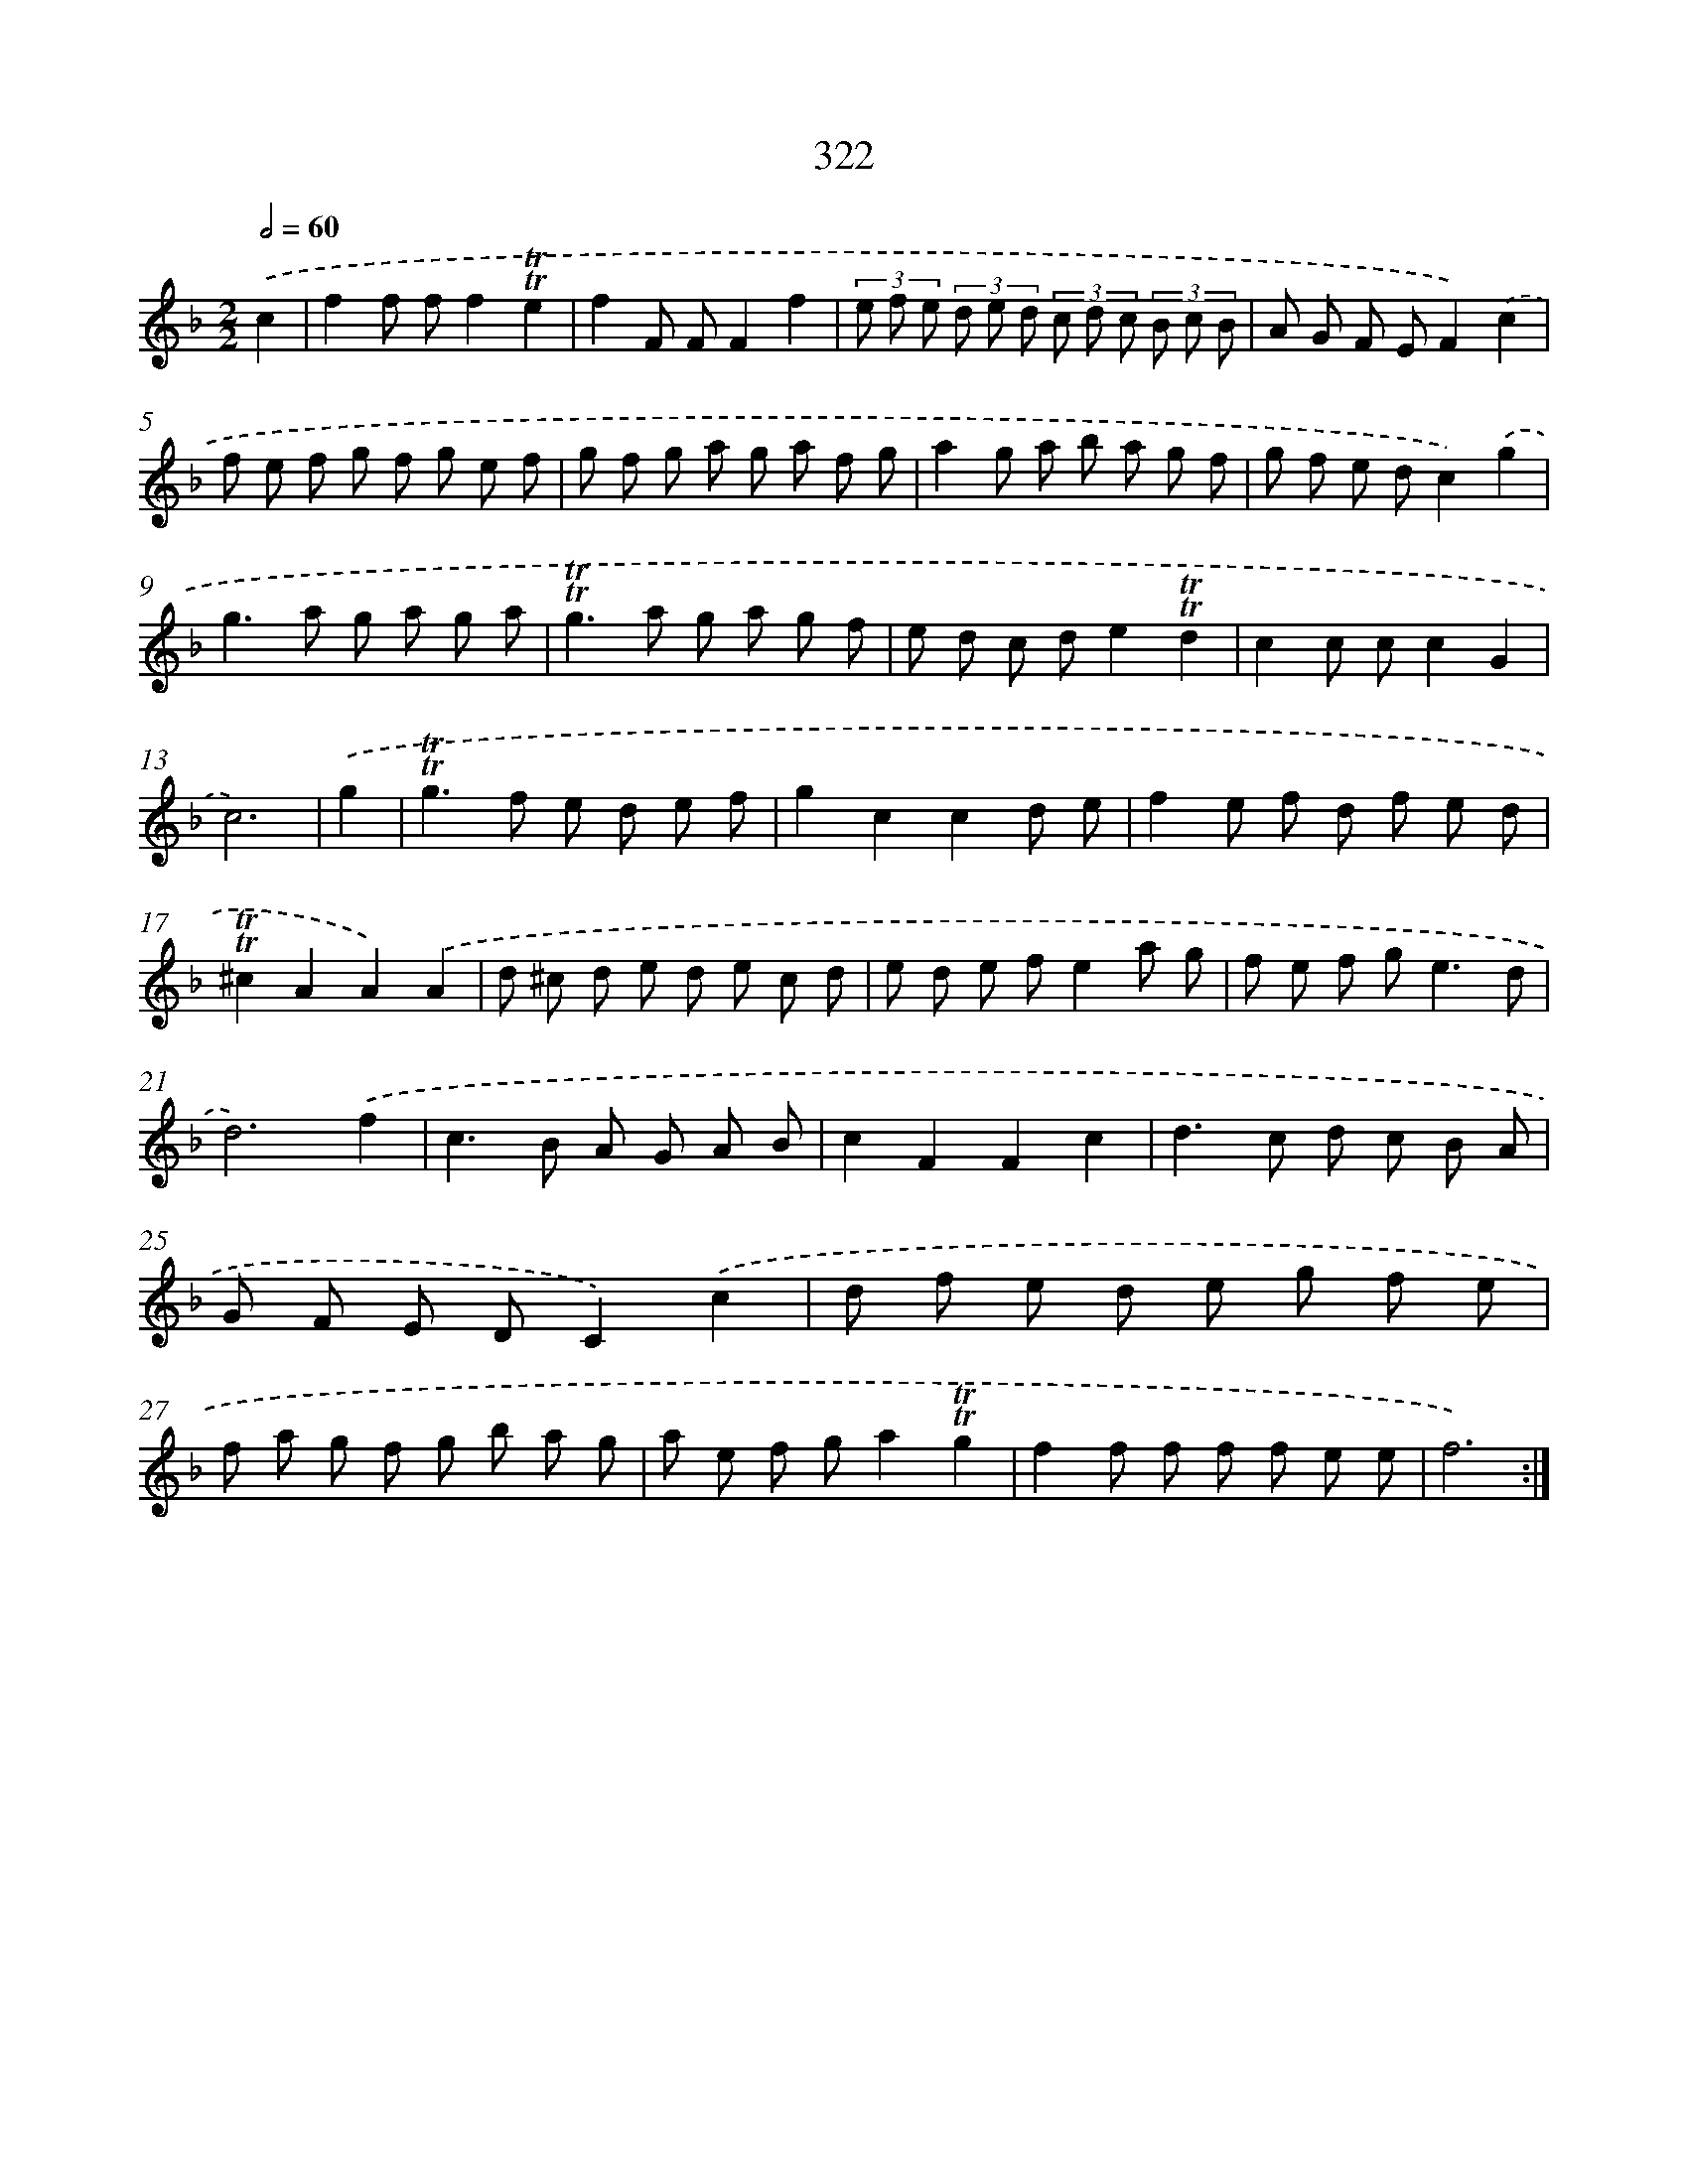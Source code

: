 X: 11648
T: 322
%%abc-version 2.0
%%abcx-abcm2ps-target-version 5.9.1 (29 Sep 2008)
%%abc-creator hum2abc beta
%%abcx-conversion-date 2018/11/01 14:37:17
%%humdrum-veritas 341284724
%%humdrum-veritas-data 3158456647
%%continueall 1
%%barnumbers 0
L: 1/8
M: 2/2
Q: 1/2=60
K: F clef=treble
.('c2 [I:setbarnb 1]|
f2f ff2!trill!!trill!e2 |
f2F FF2f2 |
(3e f e (3d e d (3c d c (3B c B |
A G F EF2).('c2 |
f e f g f g e f |
g f g a g a f g |
a2g a b a g f |
g f e dc2).('g2 |
g2>a2 g a g a |
!trill!!trill!g2>a2 g a g f |
e d c de2!trill!!trill!d2 |
c2c cc2G2 |
c6) |
.('g2 [I:setbarnb 14]|
!trill!!trill!g2>f2 e d e f |
g2c2c2d e |
f2e f d f e d |
!trill!!trill!^c2A2A2).('A2 |
d ^c d e d e c d |
e d e fe2a g |
f e f g2<e2d |
d6).('f2 |
c2>B2 A G A B |
c2F2F2c2 |
d2>c2 d c B A |
G F E DC2).('c2 |
d f e d e g f e |
f a g f g b a g |
a e f ga2!trill!!trill!g2 |
f2f f f f e e |
f6) :|]
